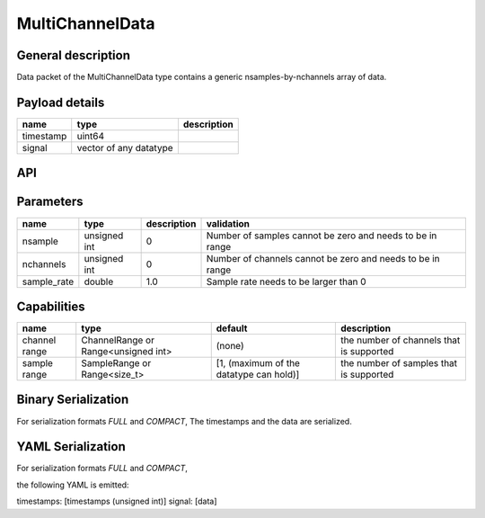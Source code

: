 .. _multichanneldata:

MultiChannelData
================

General description
-------------------
Data packet of the MultiChannelData type contains a generic nsamples-by-nchannels array of data.


Payload details
---------------

.. list-table::
   :header-rows: 1

   * - name
     - type
     - description
   * - timestamp
     - uint64
     -
   * - signal
     - vector of any datatype
     -

API
---
.. doxygenclass:: nsMultiChannel::Data
   :members:
   :undoc-members:

Parameters
----------

.. list-table::
   :header-rows: 1

   * - name
     - type
     - description
     - validation
   * - nsample
     - unsigned int
     - 0
     - Number of samples cannot be zero and needs to be in range
   * - nchannels
     - unsigned int
     - 0
     - Number of channels cannot be zero and needs to be in range
   * - sample_rate
     - double
     - 1.0
     - Sample rate needs to be larger than 0

.. doxygenstruct:: nsMultiChannel::Parameters
   :members:
   :undoc-members:

Capabilities
------------

.. list-table::
   :header-rows: 1

   * - name
     - type
     - default
     - description
   * - channel range
     - ChannelRange or Range<unsigned int>
     - (none)
     - the number of channels that is supported
   * - sample range
     - SampleRange or Range<size_t>
     - [1, (maximum of the datatype can hold)]
     - the number of samples that is supported

.. doxygenclass:: nsMultiChannel::Capabilities
   :members:
   :undoc-members:

Binary Serialization
--------------------
For serialization formats *FULL* and *COMPACT*,
The timestamps and the data are serialized.

YAML Serialization
------------------
For serialization formats *FULL* and *COMPACT*,

the following YAML is emitted:

timestamps: [timestamps (unsigned int)]
signal: [data]